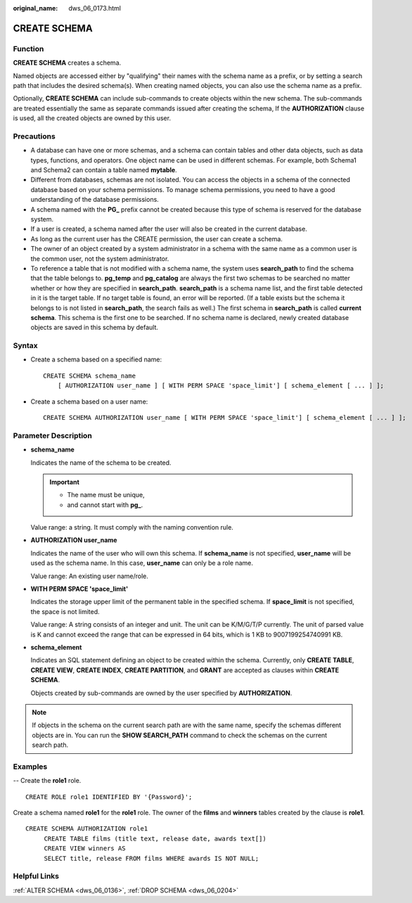 :original_name: dws_06_0173.html

.. _dws_06_0173:

CREATE SCHEMA
=============

Function
--------

**CREATE SCHEMA** creates a schema.

Named objects are accessed either by "qualifying" their names with the schema name as a prefix, or by setting a search path that includes the desired schema(s). When creating named objects, you can also use the schema name as a prefix.

Optionally, **CREATE SCHEMA** can include sub-commands to create objects within the new schema. The sub-commands are treated essentially the same as separate commands issued after creating the schema, If the **AUTHORIZATION** clause is used, all the created objects are owned by this user.

Precautions
-----------

-  A database can have one or more schemas, and a schema can contain tables and other data objects, such as data types, functions, and operators. One object name can be used in different schemas. For example, both Schema1 and Schema2 can contain a table named **mytable**.
-  Different from databases, schemas are not isolated. You can access the objects in a schema of the connected database based on your schema permissions. To manage schema permissions, you need to have a good understanding of the database permissions.
-  A schema named with the **PG\_** prefix cannot be created because this type of schema is reserved for the database system.
-  If a user is created, a schema named after the user will also be created in the current database.
-  As long as the current user has the CREATE permission, the user can create a schema.
-  The owner of an object created by a system administrator in a schema with the same name as a common user is the common user, not the system administrator.
-  To reference a table that is not modified with a schema name, the system uses **search_path** to find the schema that the table belongs to. **pg_temp** and **pg_catalog** are always the first two schemas to be searched no matter whether or how they are specified in **search_path**. **search_path** is a schema name list, and the first table detected in it is the target table. If no target table is found, an error will be reported. (If a table exists but the schema it belongs to is not listed in **search_path**, the search fails as well.) The first schema in **search_path** is called **current schema**. This schema is the first one to be searched. If no schema name is declared, newly created database objects are saved in this schema by default.

Syntax
------

-  Create a schema based on a specified name:

   ::

      CREATE SCHEMA schema_name
          [ AUTHORIZATION user_name ] [ WITH PERM SPACE 'space_limit'] [ schema_element [ ... ] ];

-  Create a schema based on a user name:

   ::

      CREATE SCHEMA AUTHORIZATION user_name [ WITH PERM SPACE 'space_limit'] [ schema_element [ ... ] ];

Parameter Description
---------------------

-  **schema_name**

   Indicates the name of the schema to be created.

   .. important::

      -  The name must be unique,
      -  and cannot start with **pg\_**.

   Value range: a string. It must comply with the naming convention rule.

-  **AUTHORIZATION user_name**

   Indicates the name of the user who will own this schema. If **schema_name** is not specified, **user_name** will be used as the schema name. In this case, **user_name** can only be a role name.

   Value range: An existing user name/role.

-  **WITH PERM SPACE 'space_limit'**

   Indicates the storage upper limit of the permanent table in the specified schema. If **space_limit** is not specified, the space is not limited.

   Value range: A string consists of an integer and unit. The unit can be K/M/G/T/P currently. The unit of parsed value is K and cannot exceed the range that can be expressed in 64 bits, which is 1 KB to 9007199254740991 KB.

-  **schema_element**

   Indicates an SQL statement defining an object to be created within the schema. Currently, only **CREATE TABLE**, **CREATE VIEW**, **CREATE INDEX**, **CREATE PARTITION**, and **GRANT** are accepted as clauses within **CREATE SCHEMA**.

   Objects created by sub-commands are owned by the user specified by **AUTHORIZATION**.

.. note::

   If objects in the schema on the current search path are with the same name, specify the schemas different objects are in. You can run the **SHOW SEARCH_PATH** command to check the schemas on the current search path.

Examples
--------

-- Create the **role1** role.

::

   CREATE ROLE role1 IDENTIFIED BY '{Password}';

Create a schema named **role1** for the **role1** role. The owner of the **films** and **winners** tables created by the clause is **role1**.

::

   CREATE SCHEMA AUTHORIZATION role1
        CREATE TABLE films (title text, release date, awards text[])
        CREATE VIEW winners AS
        SELECT title, release FROM films WHERE awards IS NOT NULL;

Helpful Links
-------------

:ref:`ALTER SCHEMA <dws_06_0136>`, :ref:`DROP SCHEMA <dws_06_0204>`
